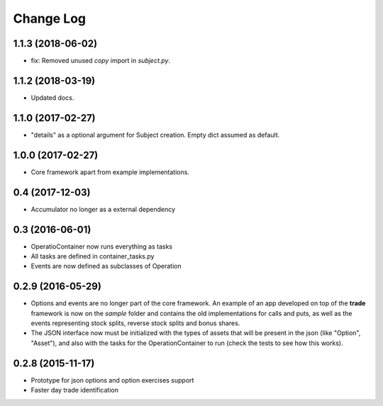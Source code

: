 Change Log
==========

1.1.3 (2018-06-02)
------------------
* fix: Removed unused *copy* import in *subject.py*.

1.1.2 (2018-03-19)
------------------
* Updated docs.

1.1.0 (2017-02-27)
------------------
* "details" as a optional argument for Subject creation. Empty dict assumed as default.

1.0.0 (2017-02-27)
------------------
* Core framework apart from example implementations.

0.4 (2017-12-03)
----------------

* Accumulator no longer as a external dependency

0.3 (2016-06-01)
----------------

* OperatioContainer now runs everything as tasks
* All tasks are defined in container_tasks.py
* Events are now defined as subclasses of Operation


0.2.9 (2016-05-29)
------------------

* Options and events are no longer part of the core framework. An example
  of an app developed on top of the **trade** framework is now on the *sample*
  folder and contains the old implementations for calls and puts, as well
  as the events representing stock splits, reverse stock splits and bonus shares.
* The JSON interface now must be initialized with the types of assets
  that will be present in the json (like "Option", "Asset"), and also with the
  tasks for the OperationContainer to run (check the tests to see how this works).


0.2.8 (2015-11-17)
------------------

* Prototype for json options and option exercises support
* Faster day trade identification
